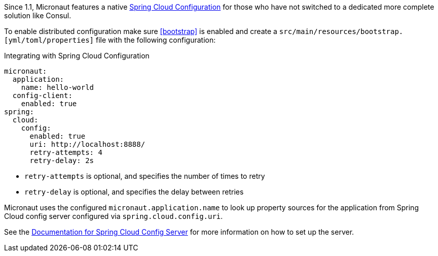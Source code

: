 Since 1.1, Micronaut features a native https://spring.io/projects/spring-cloud-config[Spring Cloud Configuration] for those who have not switched to a dedicated more complete solution like Consul.

To enable distributed configuration make sure <<bootstrap>> is enabled and create a `src/main/resources/bootstrap.[yml/toml/properties]` file with the following configuration:

.Integrating with Spring Cloud Configuration
[configuration]
----
micronaut:
  application:
    name: hello-world
  config-client:
    enabled: true
spring:
  cloud:
    config:
      enabled: true
      uri: http://localhost:8888/
      retry-attempts: 4
      retry-delay: 2s
----

- `retry-attempts` is optional, and specifies the number of times to retry
- `retry-delay` is optional, and specifies the delay between retries

Micronaut uses the configured `micronaut.application.name` to look up property sources for the application from Spring Cloud config server configured via `spring.cloud.config.uri`.

See the https://spring.io/projects/spring-cloud-config#learn[Documentation for Spring Cloud Config Server] for more information on how to set up the server.
